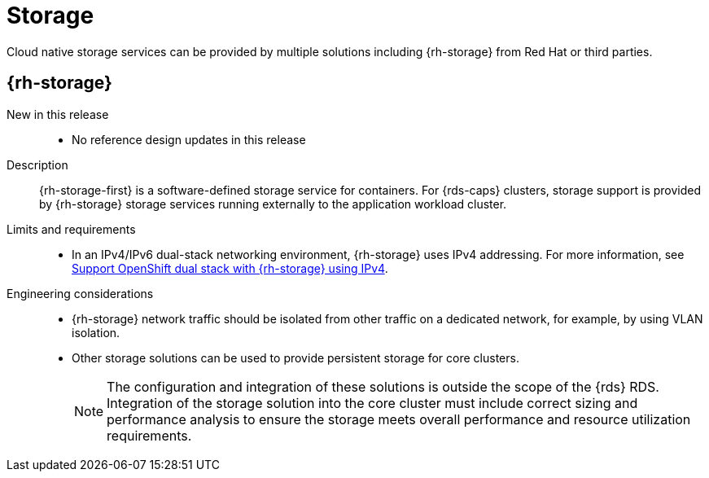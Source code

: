 // Module included in the following assemblies:
//
// * scalability_and_performance/telco_ref_design_specs/core/telco-core-ref-design-components.adoc

:_mod-docs-content-type: REFERENCE
[id="telco-core-storage_{context}"]
= Storage

Cloud native storage services can be provided by multiple solutions including {rh-storage} from Red Hat or third parties.

[id="telco-core-rh-storage_{context}"]
== {rh-storage}

New in this release::
* No reference design updates in this release

Description::
{rh-storage-first} is a software-defined storage service for containers.
For {rds-caps} clusters, storage support is provided by {rh-storage} storage services running externally to the application workload cluster.

Limits and requirements::
* In an IPv4/IPv6 dual-stack networking environment, {rh-storage} uses IPv4 addressing. For more information, see link:https://access.redhat.com/documentation/en-us/red_hat_openshift_data_foundation/4.13/html-single/4.13_release_notes/index#support_openshift_dual_stack_with_odf_using_ipv4[Support OpenShift dual stack with {rh-storage} using IPv4].

Engineering considerations::
* {rh-storage} network traffic should be isolated from other traffic on a dedicated network, for example, by using VLAN isolation.

* Other storage solutions can be used to provide persistent storage for core clusters.
+
[NOTE]
====
The configuration and integration of these solutions is outside the scope of the {rds} RDS. Integration of the storage solution into the core cluster must include correct sizing and performance analysis to ensure the storage meets overall performance and resource utilization requirements.
====
